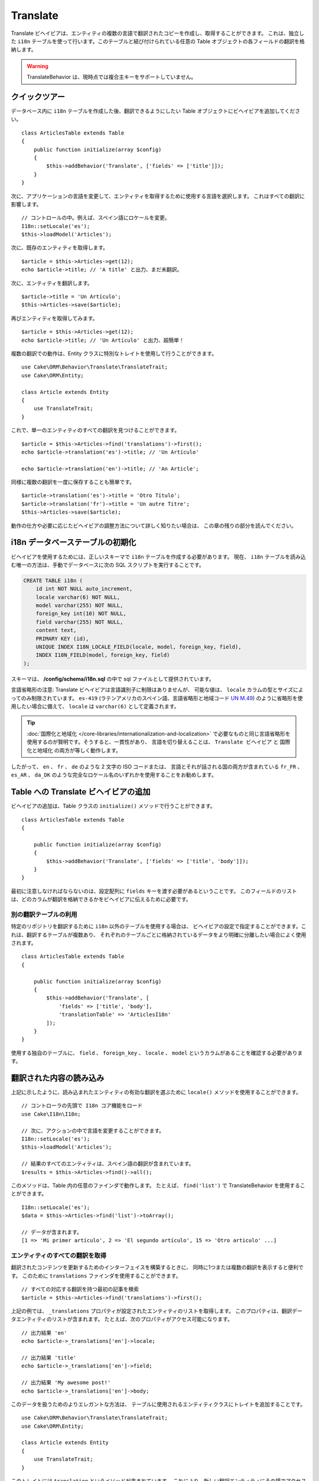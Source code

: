 Translate
#########

.. php:namespace:: Cake\ORM\Behavior

.. php:class:: TranslateBehavior

Translate ビヘイビアは、エンティティの複数の言語で翻訳されたコピーを作成し、取得することができます。
これは、独立した ``i18n`` テーブルを使って行います。このテーブルと結び付けられている任意の
Table オブジェクトの各フィールドの翻訳を格納します。

.. warning::

    TranslateBehavior は、現時点では複合主キーをサポートしていません。

クイックツアー
==============

データベース内に ``i18n`` テーブルを作成した後、翻訳できるようにしたい
Table オブジェクトにビヘイビアを追加してください。 ::

    class ArticlesTable extends Table
    {
        public function initialize(array $config)
        {
            $this->addBehavior('Translate', ['fields' => ['title']]);
        }
    }

次に、アプリケーションの言語を変更して、エンティティを取得するために使用する言語を選択します。
これはすべての翻訳に影響します。 ::

    // コントロールの中。例えば、スペイン語にロケールを変更。
    I18n::setLocale('es');
    $this->loadModel('Articles');

次に、既存のエンティティを取得します。 ::

    $article = $this->Articles->get(12);
    echo $article->title; // 'A title' と出力、まだ未翻訳。

次に、エンティティを翻訳します。 ::

    $article->title = 'Un Artículo';
    $this->Articles->save($article);

再びエンティティを取得してみます。 ::

    $article = $this->Articles->get(12);
    echo $article->title; // 'Un Artículo' と出力、超簡単！

複数の翻訳での動作は、Entity クラスに特別なトレイトを使用して行うことができます。 ::

    use Cake\ORM\Behavior\Translate\TranslateTrait;
    use Cake\ORM\Entity;

    class Article extends Entity
    {
        use TranslateTrait;
    }

これで、単一のエンティティのすべての翻訳を見つけることができます。 ::

    $article = $this->Articles->find('translations')->first();
    echo $article->translation('es')->title; // 'Un Artículo'

    echo $article->translation('en')->title; // 'An Article';

同様に複数の翻訳を一度に保存することも簡単です。 ::

    $article->translation('es')->title = 'Otro Título';
    $article->translation('fr')->title = 'Un autre Titre';
    $this->Articles->save($article);

動作の仕方や必要に応じたビヘイビアの調整方法について詳しく知りたい場合は、
この章の残りの部分を読んでください。

i18n データベーステーブルの初期化
=================================

ビヘイビアを使用するためには、正しいスキーマで ``i18n`` テーブルを作成する必要があります。
現在、 ``i18n`` テーブルを読み込む唯一の方法は、手動でデータベースに次の
SQL スクリプトを実行することです。

.. code-block:: sql

    CREATE TABLE i18n (
        id int NOT NULL auto_increment,
        locale varchar(6) NOT NULL,
        model varchar(255) NOT NULL,
        foreign_key int(10) NOT NULL,
        field varchar(255) NOT NULL,
        content text,
        PRIMARY KEY (id),
        UNIQUE INDEX I18N_LOCALE_FIELD(locale, model, foreign_key, field),
        INDEX I18N_FIELD(model, foreign_key, field)
    );

スキーマは、 **/config/schema/i18n.sql** の中で sql ファイルとして提供されています。

言語省略形の注意: Translate ビヘイビアは言語識別子に制限はありませんが、
可能な値は、 ``locale`` カラムの型とサイズによってのみ制限されています。
``es-419`` (ラテンアメリカのスペイン語、言語省略形と地域コード
`UN M.49 <https://en.wikipedia.org/wiki/UN_M.49>`_) のように省略形を使用したい場合に備えて、
``locale`` は ``varchar(6)`` として定義されます。 

.. tip::

    :doc:`国際化と地域化 </core-libraries/internationalization-and-localization>`
    で必要なものと同じ言語省略形を使用するのが賢明です。そうすると、一貫性があり、
    言語を切り替えることは、 ``Translate ビヘイビア`` と ``国際化と地域化`` の両方が等しく動作します。

したがって、 ``en`` 、 ``fr`` 、 ``de`` のような 2 文字の ISO コードまたは、
言語とそれが話される国の両方が含まれている ``fr_FR`` 、 ``es_AR`` 、 ``da_DK``
のような完全なロケール名のいずれかを使用することをお勧めします。

Table への Translate ビヘイビアの追加
=====================================

ビヘイビアの追加は、Table クラスの ``initialize()`` メソッドで行うことができます。 ::

    class ArticlesTable extends Table
    {

        public function initialize(array $config)
        {
            $this->addBehavior('Translate', ['fields' => ['title', 'body']]);
        }
    }

最初に注意しなければならないのは、設定配列に ``fields`` キーを渡す必要があるということです。
このフィールドのリストは、どのカラムが翻訳を格納できるかをビヘイビアに伝えるために必要です。

別の翻訳テーブルの利用
----------------------

特定のリポジトリを翻訳するために ``i18n`` 以外のテーブルを使用する場合は、
ビヘイビアの設定で指定することができます。これは、翻訳するテーブルが複数あり、
それぞれのテーブルごとに格納されているデータをより明確に分離したい場合によく使用されます。 ::

    class ArticlesTable extends Table
    {

        public function initialize(array $config)
        {
            $this->addBehavior('Translate', [
                'fields' => ['title', 'body'],
                'translationTable' => 'ArticlesI18n'
            ]);
        }
    }

使用する独自のテーブルに、 ``field`` 、 ``foreign_key`` 、 ``locale`` 、 ``model``
というカラムがあることを確認する必要があります。

翻訳された内容の読み込み
========================

上記に示したように、読み込まれたエンティティの有効な翻訳を選ぶために
``locale()`` メソッドを使用することができます。 ::

    // コントローラの先頭で I18n コア機能をロード
    use Cake\I18n\I18n;

    // 次に、アクションの中で言語を変更することができます。
    I18n::setLocale('es');
    $this->loadModel('Articles');

    // 結果のすべてのエンティティは、スペイン語の翻訳が含まれています。
    $results = $this->Articles->find()->all();

このメソッドは、Table 内の任意のファインダで動作します。
たとえば、 ``find('list')`` で TranslateBehavior を使用することができます。 ::

    I18n::setLocale('es');
    $data = $this->Articles->find('list')->toArray();

    // データが含まれます。
    [1 => 'Mi primer artículo', 2 => 'El segundo artículo', 15 => 'Otro articulo' ...]

エンティティのすべての翻訳を取得
--------------------------------

翻訳されたコンテンツを更新するためのインターフェイスを構築するときに、
同時に1つまたは複数の翻訳を表示すると便利です。
このために ``translations`` ファインダを使用することができます。 ::

    // すべての対応する翻訳を持つ最初の記事を検索
    $article = $this->Articles->find('translations')->first();

上記の例では、 ``_translations`` プロパティが設定されたエンティティのリストを取得します。
このプロパティは、翻訳データエンティティのリストが含まれます。
たとえば、次のプロパティがアクセス可能になります。 ::

    // 出力結果 'en'
    echo $article->_translations['en']->locale;

    // 出力結果 'title'
    echo $article->_translations['en']->field;

    // 出力結果 'My awesome post!'
    echo $article->_translations['en']->body;

このデータを扱うためのよりエレガントな方法は、
テーブルに使用されるエンティティクラスにトレイトを追加することです。 ::

    use Cake\ORM\Behavior\Translate\TranslateTrait;
    use Cake\ORM\Entity;

    class Article extends Entity
    {
        use TranslateTrait;
    }

このトレイトには ``translation`` というメソッドが含まれています。
これにより、新しい翻訳エンティティにその場でアクセスしたり作成することができます。 ::

    // 出力結果 'title'
    echo $article->translation('en')->title;

    // 新しい翻訳データエンティティを article に追加
    $article->translation('de')->title = 'Wunderbar';

取得する翻訳を制限
------------------

特定のレコードセットのためにデータベースから取得される言語を制限することができます。 ::

    $results = $this->Articles->find('translations', [
        'locales' => ['en', 'es']
    ]);
    $article = $results->first();
    $spanishTranslation = $article->translation('es');
    $englishTranslation = $article->translation('en');

空の翻訳の取得を防止
--------------------

翻訳レコードには任意の文字列を含めることができますが、
もしレコードが翻訳されて空文字列（''）として格納されている場合、
translate ビヘイビアは元のフィールド値を上書きします。

これが望ましくない場合は、 ``allowEmptyTranslations`` 設定キーを使用して、
空である翻訳を無視することができます。 ::

    class ArticlesTable extends Table
    {

        public function initialize(array $config)
        {
            $this->addBehavior('Translate', [
                'fields' => ['title', 'body'],
                'allowEmptyTranslations' => false
            ]);
        }
    }

上記は、内容のある翻訳されたデータのみを読み込みます。

アソシエーションのすべての翻訳を取得
------------------------------------

単一の検索操作で任意のアソシエーションの翻訳を見つけることもできます。 ::

    $article = $this->Articles->find('translations')->contain([
        'Categories' => function ($query) {
            return $query->find('translations');
        }
    ])->first();

    // 出力結果 'Programación'
    echo $article->categories[0]->translation('es')->name;

これは、 ``Categories`` に TranslateBehavior が追加されていることを前提としています。
アソシエーションで ``translations`` カスタムファインダを使用するには、クエリビルダ関数の
``contain`` 句を単に使用するだけです。

I18n::locale を使用せずに一つの言語の取得
-----------------------------------------

``I18n::setLocale('es');`` を呼び出すと、翻訳されたすべての検索のデフォルトロケールが変更されますが、
アプリケーションの状態を変更せずに翻訳されたコンテンツを取得したいことがあります。
これらの状況には、ビヘイビアの ``locale()`` メソッドを使用してください。 ::

    I18n::setLocale('en'); // 説明のためにリセット

    $this->loadModel('Articles');
    $this->Articles->locale('es'); // 特定のロケール

    $article = $this->Articles->get(12);
    echo $article->title; // 'Un Artículo' と出力、超簡単！

これは、Articles テーブルのみのロケールを変更し、
関連するデータの言語に影響を与えないことに注意してください。
関連するデータに影響を与えるためには、各テーブルで locale を呼び出すことが必要です。例えば、 ::

    I18n::setLocale('en'); // 説明のためにリセット

    $this->loadModel('Articles');
    $this->Articles->locale('es');
    $this->Articles->Categories->locale('es');

    $data = $this->Articles->find('all', ['contain' => ['Categories']]);

この例では、 ``Categories`` も TranslateBehavior が追加されていることを前提としています。

翻訳されたフィールドのクエリ
-----------------------------

TranslateBehavior は、デフォルトでは検索条件を置換しません。
翻訳されたフィールドの検索条件を作成するには ``translationField()`` メソッドを使用します。 ::

    $this->Articles->locale('es');
    $data = $this->Articles->find()->where([
        $this->Articles->translationField('title') => 'Otro Título'
    ]);

別の言語で保存
==============

TranslateBehavior の背後にある哲学は、デフォルトの言語を表すエンティティ、
およびそのエンティティ内の特定のフィールドを上書きできる複数の翻訳を持っているということです。
これを踏まえて、直感的に任意のエンティティの翻訳を保存することができます。
たとえば、次のような設定になります。 ::

    // src/Model/Table/ArticlesTable.php の中で
    class ArticlesTable extends Table
    {
        public function initialize(array $config)
        {
            $this->addBehavior('Translate', ['fields' => ['title', 'body']]);
        }
    }

    // src/Model/Entity/Article.php の中で
    class Article extends Entity
    {
        use TranslateTrait;
    }

    // コントローラの中で
    $articles = $this->loadModel('Articles');
    $article = new Article([
        'title' => 'My First Article',
        'body' => 'This is the content',
        'footnote' => 'Some afterwords'
    ]);

    $this->Articles->save($article);

最初の記事を保存した後、その翻訳を保存することができる２通りの方法があります。
１つ目、エンティティに直接言語を設定します。 ::

    $article->_locale = 'es';
    $article->title = 'Mi primer Artículo';

    $this->Articles->save($article);

エンティティが保存された後、翻訳されたフィールドも同様に永続化されますが、
もう１つの注意点は、デフォルトの言語の値は上書きされずに保存されることです。 ::

    // 出力結果 'This is the content'
    echo $article->body;

    // 出力結果 'Mi primer Artículo'
    echo $article->title;

一度、値を上書きすると、そのフィールドの翻訳が保存され、通常通りに取得することができます。 ::

    $article->body = 'El contendio';
    $this->Articles->save($article);

別の言語でエンティティを保存するために使用する２つ目の方法は、
直接テーブルにデフォルトの言語を設定することです。 ::

    I18n::setLocale('es');
    $article->title = 'Mi Primer Artículo';
    $this->Articles->save($article);

同じ言語でエンティティを取得や保存の両方が必要な時や、複数のエンティティを一括で保存する時に、
テーブルに直接言語を設定すると便利です。

.. _saving-multiple-translations:

複数の翻訳を保存
================

任意のデータベースのレコードに複数の翻訳を同時に追加したり編集したりできるようにすることは、
一般的な要件です。これは、 ``TranslateTrait`` を使用して行うことができます。 ::

    use Cake\ORM\Behavior\Translate\TranslateTrait;
    use Cake\ORM\Entity;

    class Article extends Entity
    {
        use TranslateTrait;
    }

次に、それらを保存する前に翻訳を取り込むことができます。 ::

    $translations = [
        'fr' => ['title' => "Un article"],
        'es' => ['title' => 'Un artículo']
    ];

    foreach ($translations as $lang => $data) {
        $article->translation($lang)->set($data, ['guard' => false]);
    }

    $this->Articles->save($article);

3.3.0 では、複数の翻訳での動作は簡素化されました。
翻訳されたフィールドのフォームコントロールを作成することができます。 ::

    // ビューテンプレートの中で
    <?= $this->Form->create($article); ?>
    <fieldset>
        <legend>French</legend>
        <?= $this->Form->control('_translations.fr.title'); ?>
        <?= $this->Form->control('_translations.fr.body'); ?>
    </fieldset>
    <fieldset>
        <legend>Spanish</legend>
        <?= $this->Form->control('_translations.es.title'); ?>
        <?= $this->Form->control('_translations.es.body'); ?>
    </fieldset>

コントローラの中では、通常通りにデータをマーシャリングできますが、
``translations`` オプションを有効にしてください。 ::

    $article = $this->Articles->newEntity($this->request->data, [
        'translations' => true
    ]);
    $this->Articles->save($article);

これは、すべてが永続化されたフランス語とスペイン語の翻訳の記事になります。
同様に、エンティティの ``$_accessible`` フィールドの中に
``_translations`` を追加することを忘れないでください。

翻訳されたエンティティの検証
----------------------------

モデルに ``TranslateBehavior`` を追加した場合、 ``newEntity()`` や ``patchEntity()`` で、
ビヘイビアによって翻訳レコードが作成・更新される際に使用するバリデータを定義できます。 ::

    class ArticlesTable extends Table
    {
        public function initialize(array $config)
        {
            $this->addBehavior('Translate', [
                'fields' => ['title'],
                'validator' => 'translated'
            ]);
        }
    }

上記は、翻訳されたエンティティを検証するための ``validationTranslated``
によって作成されるバリデータを使用します。

.. versionadded:: 3.3.0
    翻訳されたエンティティの検証と合理化された翻訳の保存は、3.3.0 で追加されました。
